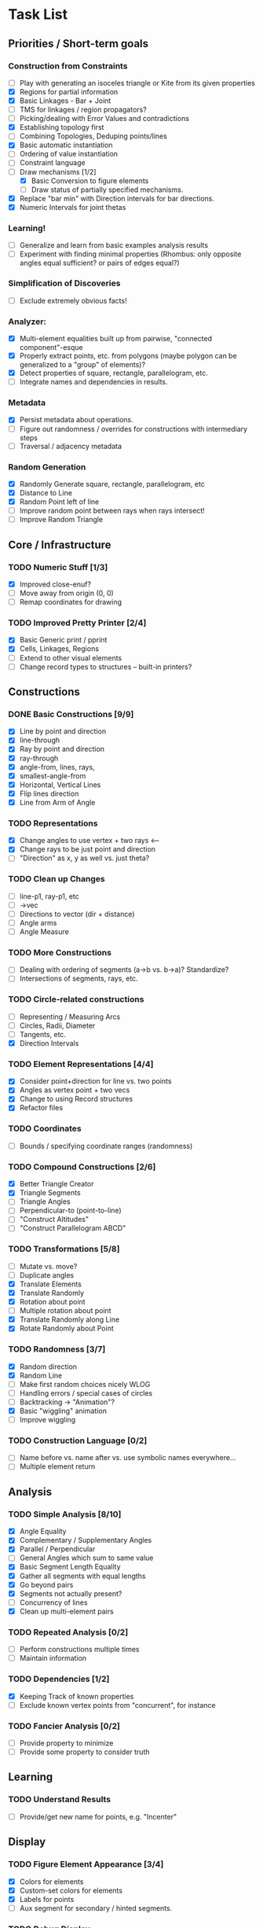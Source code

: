 * Task List
** Priorities / Short-term goals
*** Construction from Constraints
    - [ ] Play with generating an isoceles triangle or Kite from its given
      properties
    - [X] Regions for partial information
    - [X] Basic Linkages - Bar + Joint
    - [ ] TMS for linkages / region propagators?
    - [ ] Picking/dealing with Error Values and contradictions
    - [X] Establishing topology first
    - [ ] Combining Topologies, Deduping points/lines
    - [X] Basic automatic instantiation
    - [ ] Ordering of value instantiation
    - [ ] Constraint language
    - [-] Draw mechanisms [1/2]
      - [X] Basic Conversion to figure elements
      - [ ] Draw status of partially specified mechanisms.
    - [X] Replace "bar min" with Direction intervals for bar directions.
    - [X] Numeric Intervals for joint thetas
*** Learning!
    - [ ] Generalize and learn from basic examples analysis results
    - [ ] Experiment with finding minimal properties (Rhombus: only opposite
      angles equal sufficient? or pairs of edges equal?)
*** Simplification of Discoveries
    - [ ] Exclude extremely obvious facts!
*** Analyzer:
    - [X] Multi-element equalities built up from pairwise, "connected
      component"-esque
    - [X] Properly extract points, etc. from polygons (maybe polygon can be
      generalized to a "group" of elements)?
    - [X] Detect properties of square, rectangle, parallelogram, etc.
    - [ ] Integrate names and dependencies in results.
*** Metadata
    - [X] Persist metadata about operations.
    - [ ] Figure out randomness / overrides for constructions with intermediary
      steps
    - [ ] Traversal / adjacency metadata
*** Random Generation
    - [X] Randomly Generate square, rectangle, parallelogram, etc
    - [X] Distance to Line
    - [X] Random Point left of line
    - [ ] Improve random point between rays when rays intersect!
    - [ ] Improve Random Triangle
** Core / Infrastructure
*** TODO Numeric Stuff [1/3]
    - [X] Improved close-enuf?
    - [ ] Move away from origin (0, 0)
    - [ ] Remap coordinates for drawing
*** TODO Improved Pretty Printer [2/4]
    - [X] Basic Generic print / pprint
    - [X] Cells, Linkages, Regions
    - [ ] Extend to other visual elements
    - [ ] Change record types to structures -- built-in printers?
** Constructions
*** DONE Basic Constructions [9/9]
    CLOSED: [2015-03-08 Sun 01:37]
    - [X] Line by point and direction
    - [X] line-through
    - [X] Ray by point and direction
    - [X] ray-through
    - [X] angle-from, lines, rays,
    - [X] smallest-angle-from
    - [X] Horizontal, Vertical Lines
    - [X] Flip lines direction
    - [X] Line from Arm of Angle
*** TODO Representations
    - [X] Change angles to use vertex + two rays <--
    - [X] Change rays to be just point and direction
    - [ ] "Direction" as x, y as well vs. just theta?
*** TODO Clean up Changes
    - [ ] line-p1, ray-p1, etc
    - [ ] ->vec
    - [ ] Directions to vector (dir + distance)
    - [ ] Angle arms
    - [ ] Angle Measure
*** TODO More Constructions
    - [ ] Dealing with ordering of segments (a->b vs. b->a)? Standardize?
    - [ ] Intersections of segments, rays, etc.
*** TODO Circle-related constructions
    - [ ] Representing / Measuring Arcs
    - [ ] Circles, Radii, Diameter
    - [ ] Tangents, etc.
    - [X] Direction Intervals
*** TODO Element Representations [4/4]
    - [X] Consider point+direction for line vs. two points
    - [X] Angles as vertex point + two vecs
    - [X] Change to using Record structures
    - [X] Refactor files
*** TODO Coordinates
    - [ ] Bounds / specifying coordinate ranges (randomness)
*** TODO Compound Constructions [2/6]
    - [X] Better Triangle Creator
    - [X] Triangle Segments
    - [ ] Triangle Angles
    - [ ] Perpendicular-to (point-to-line)
    - [ ] "Construct Altitudes"
    - [ ] "Construct Parallelogram ABCD"
*** TODO Transformations [5/8]
    - [ ] Mutate vs. move?
    - [ ] Duplicate angles
    - [X] Translate Elements
    - [X] Translate Randomly
    - [X] Rotation about point
    - [ ] Multiple rotation about point
    - [X] Translate Randomly along Line
    - [X] Rotate Randomly about Point
*** TODO Randomness [3/7]
    - [X] Random direction
    - [X] Random Line
    - [ ] Make first random choices nicely WLOG
    - [ ] Handling errors / special cases of circles
    - [ ] Backtracking -> "Animation"?
    - [X] Basic "wiggling" animation
    - [ ] Improve wiggling
*** TODO Construction Language [0/2]
    - [ ] Name before vs. name after vs. use symbolic names everywhere...
    - [ ] Multiple element return
** Analysis
*** TODO Simple Analysis [8/10]
    - [X] Angle Equality
    - [X] Complementary / Supplementary Angles
    - [X] Parallel / Perpendicular
    - [ ] General Angles which sum to same value
    - [X] Basic Segment Length Equality
    - [X] Gather all segments  with equal lengths
    - [X] Go beyond pairs
    - [X] Segments not actually present?
    - [ ] Concurrency of lines
    - [X] Clean up multi-element pairs
*** TODO Repeated Analysis [0/2]
    - [ ] Perform constructions multiple times
    - [ ] Maintain information
*** TODO Dependencies [1/2]
    - [X] Keeping Track of known properties
    - [ ] Exclude known vertex points from "concurrent", for instance
*** TODO Fancier Analysis [0/2]
    - [ ] Provide property to minimize
    - [ ] Provide some property to consider truth
** Learning
*** TODO Understand Results
    - [ ] Provide/get new name for points, e.g. "Incenter"
** Display
*** TODO Figure Element Appearance [3/4]
    - [X] Colors for elements
    - [X] Custom-set colors for elements
    - [X] Labels for points
    - [ ] Aux segment for secondary / hinted segments.
*** TODO Debug Display
    - [ ] Show directions on lines, segments, etc.
*** TODO Markings for Constraints, findings [0/1]
    - [ ] Mark equal segments, bisectors, etc.
*** TODO Diagram-level Graphics [0/3]
    - [ ] Displaying on page nicely
    - [ ] Organizing
*** TODO Animation [3/3]
    - [X] Display several displays with timing between
    - [X] Smoother Animations
    - [X] Better Animation Interface
** Simulation
*** TODO Explore Kinematics-related simulations [0/2]
    - [ ] Model + simulate as joins + telescoping, etc.
    - [ ] Wiggle Existing choices vs. making new choices
** Investigations
*** TODO Triangle Magic [0/2]
    - [ ] Add in examples from Triangle Magic
*** TODO 99 Points of Intersection [0/1]
    - [ ] Add in examples from 99 points of intersection
*** TODO Adv. Euclidean - GeoGebra [0/1]
    - [ ] Add in examples from GeoGebra Euclidean Examples
* Far-out Ideas:
  - Hyperbolic Geometry
  - 3D, volumes
  - Construction Problems
  - Proofs
  - Chasing Angles, solving exercises
